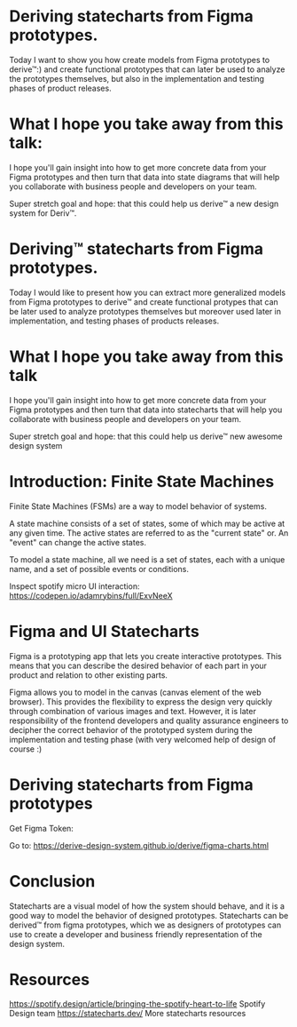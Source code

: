 * Deriving statecharts from Figma prototypes.

Today I want to show you how create models from Figma prototypes to derive™:) and create functional prototypes that can later be used to analyze the prototypes themselves, but also in the implementation and testing phases of product releases.

* What I hope you take away from this talk:

I hope you'll gain insight into how to get more concrete data from your Figma prototypes and then turn that data into state diagrams that will help you collaborate with business people and developers on your team.

Super stretch goal and hope: that this could help us derive™ a new design system for Deriv™.

* Deriving™ statecharts from Figma prototypes.

Today I would like to present how you can extract more generalized models from Figma prototypes to derive™ and create functional protypes that can be later used to analyze prototypes themselves but moreover used later in implementation, and testing phases of products releases.

* What I hope you take away from this talk

I hope you'll gain insight into how to get more concrete data from your Figma prototypes and then turn that data into statecharts that will help you collaborate with business people and developers on your team.

Super stretch goal and hope: that this could help us derive™ new awesome design system 

* Introduction: Finite State Machines

Finite State Machines (FSMs) are a way to model behavior of systems.

[[https://user-images.githubusercontent.com/11357486/147692801-f7e3ad6f-4979-468e-a0ef-ad1430002c20.png]]

A state machine consists of a set of states, some of which may be active at any given time. The active states are referred to as the "current state" or. An "event" can change the active states.

To model a state machine, all we need is a set of states, each with a unique name, and a set of possible events or conditions.

[[https://user-images.githubusercontent.com/11357486/147693082-b2eb0543-0a3a-4351-a9d0-9629c348f856.png]]

[[https://images.ctfassets.net/c1zhnszcah7h/7qCPuzmLnOe2gA2q6lifMU/19122a9b9464f6c5efbcb8d6039d9582/05_motion-study.gif]]
Inspect spotify micro UI interaction: [[https://codepen.io/adamrybins/full/ExvNeeX]] 

* Figma and UI Statecharts

Figma is a prototyping app that lets you create interactive prototypes. This means that you can describe the desired behavior of each part in your product and relation to other existing parts.

Figma allows you to model in the canvas (canvas element of the web browser). This provides the flexibility to express the design very quickly through combination of various images and text. However, it is later responsibility of the frontend developers and quality assurance engineers to decipher the correct behavior of the prototyped system during the implementation and testing phase (with very welcomed help of design of course :) 

* Deriving statecharts from Figma prototypes

Get Figma Token:
[[https://user-images.githubusercontent.com/11357486/149236426-6ef4eee8-469f-4a98-bb0d-f9e2b2d51f28.png]]

Go to: [[https://derive-design-system.github.io/derive/figma-charts.html]]

* Conclusion
Statecharts are a visual model of how the system should behave, and it is a good way to model the behavior of designed prototypes. Statecharts can be derived™ from figma prototypes, which we as designers of prototypes can use to create a developer and business friendly representation of the design system.

* Resources
[[https://spotify.design/article/bringing-the-spotify-heart-to-life]] Spotify Design team
[[https://statecharts.dev/]] More statecharts resources
